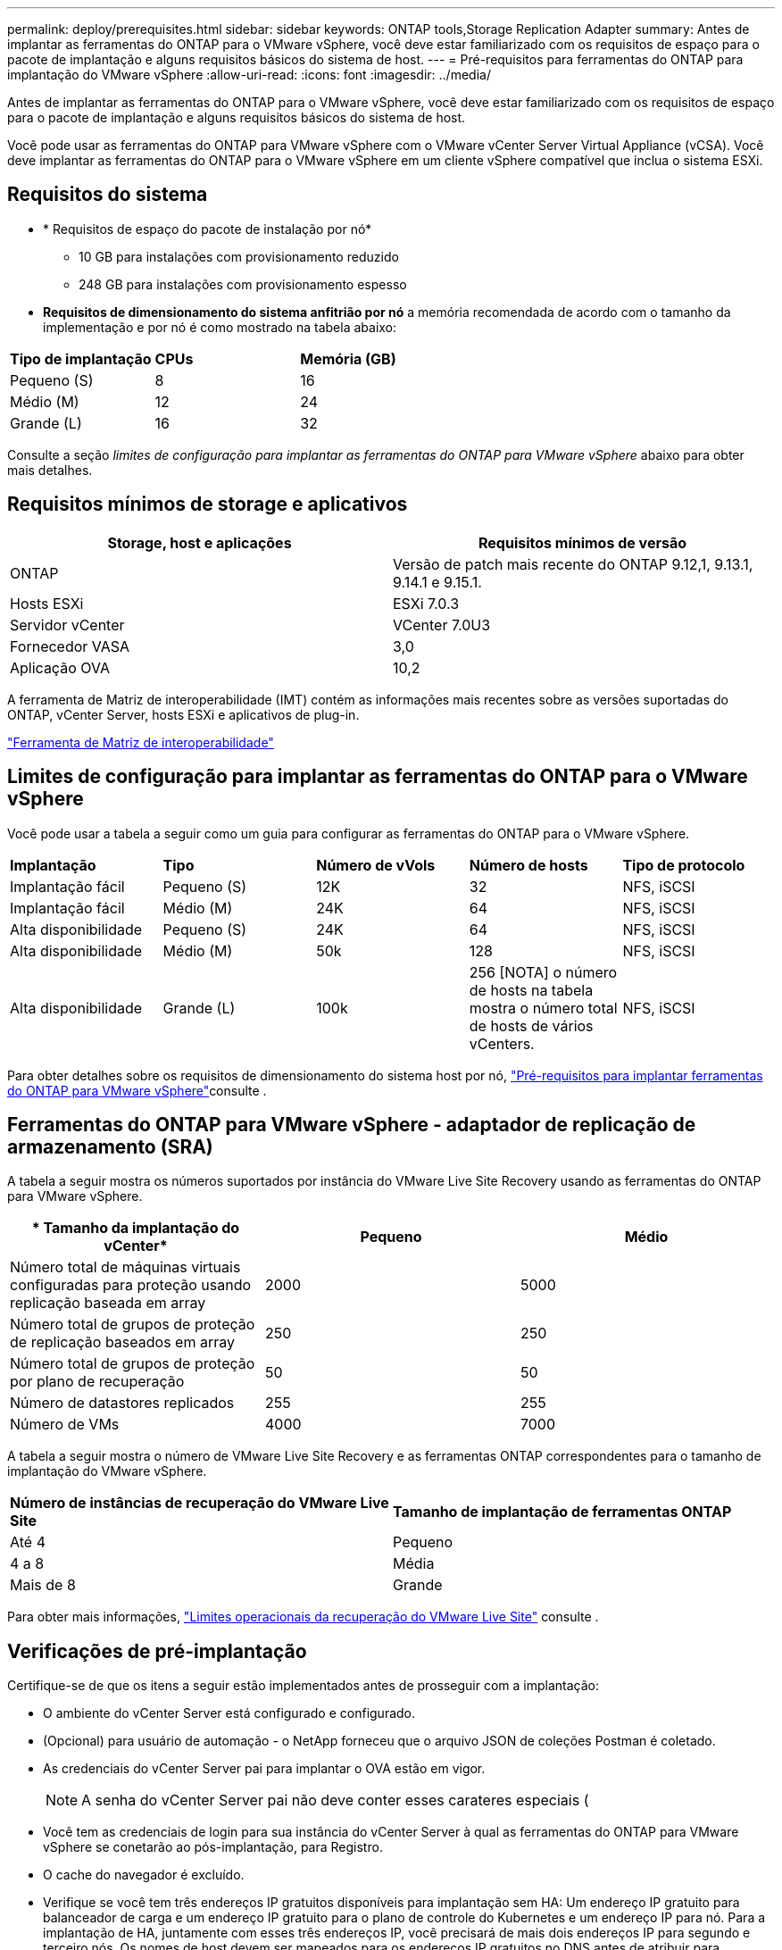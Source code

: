 ---
permalink: deploy/prerequisites.html 
sidebar: sidebar 
keywords: ONTAP tools,Storage Replication Adapter 
summary: Antes de implantar as ferramentas do ONTAP para o VMware vSphere, você deve estar familiarizado com os requisitos de espaço para o pacote de implantação e alguns requisitos básicos do sistema de host. 
---
= Pré-requisitos para ferramentas do ONTAP para implantação do VMware vSphere
:allow-uri-read: 
:icons: font
:imagesdir: ../media/


[role="lead"]
Antes de implantar as ferramentas do ONTAP para o VMware vSphere, você deve estar familiarizado com os requisitos de espaço para o pacote de implantação e alguns requisitos básicos do sistema de host.

Você pode usar as ferramentas do ONTAP para VMware vSphere com o VMware vCenter Server Virtual Appliance (vCSA). Você deve implantar as ferramentas do ONTAP para o VMware vSphere em um cliente vSphere compatível que inclua o sistema ESXi.



== Requisitos do sistema

* * Requisitos de espaço do pacote de instalação por nó*
+
** 10 GB para instalações com provisionamento reduzido
** 248 GB para instalações com provisionamento espesso


* *Requisitos de dimensionamento do sistema anfitrião por nó* a memória recomendada de acordo com o tamanho da implementação e por nó é como mostrado na tabela abaixo:


|===


| *Tipo de implantação* | *CPUs* | *Memória (GB)* 


| Pequeno (S) | 8 | 16 


| Médio (M) | 12 | 24 


| Grande (L) | 16 | 32 
|===
Consulte a seção _limites de configuração para implantar as ferramentas do ONTAP para VMware vSphere_ abaixo para obter mais detalhes.



== Requisitos mínimos de storage e aplicativos

|===
| Storage, host e aplicações | Requisitos mínimos de versão 


| ONTAP | Versão de patch mais recente do ONTAP 9.12,1, 9.13.1, 9.14.1 e 9.15.1. 


| Hosts ESXi | ESXi 7.0.3 


| Servidor vCenter | VCenter 7.0U3 


| Fornecedor VASA | 3,0 


| Aplicação OVA | 10,2 
|===
A ferramenta de Matriz de interoperabilidade (IMT) contém as informações mais recentes sobre as versões suportadas do ONTAP, vCenter Server, hosts ESXi e aplicativos de plug-in.

https://imt.netapp.com/matrix/imt.jsp?components=105475;&solution=1777&isHWU&src=IMT["Ferramenta de Matriz de interoperabilidade"^]



== Limites de configuração para implantar as ferramentas do ONTAP para o VMware vSphere

Você pode usar a tabela a seguir como um guia para configurar as ferramentas do ONTAP para o VMware vSphere.

|===


| *Implantação* | *Tipo* | *Número de vVols* | *Número de hosts* | *Tipo de protocolo* 


| Implantação fácil | Pequeno (S) | 12K | 32 | NFS, iSCSI 


| Implantação fácil | Médio (M) | 24K | 64 | NFS, iSCSI 


| Alta disponibilidade | Pequeno (S) | 24K | 64 | NFS, iSCSI 


| Alta disponibilidade | Médio (M) | 50k | 128 | NFS, iSCSI 


| Alta disponibilidade | Grande (L) | 100k | 256 [NOTA] o número de hosts na tabela mostra o número total de hosts de vários vCenters. | NFS, iSCSI 
|===
Para obter detalhes sobre os requisitos de dimensionamento do sistema host por nó, link:../deploy/prerequisites.html["Pré-requisitos para implantar ferramentas do ONTAP para VMware vSphere"]consulte .



== Ferramentas do ONTAP para VMware vSphere - adaptador de replicação de armazenamento (SRA)

A tabela a seguir mostra os números suportados por instância do VMware Live Site Recovery usando as ferramentas do ONTAP para VMware vSphere.

|===
| * Tamanho da implantação do vCenter* | *Pequeno* | *Médio* 


| Número total de máquinas virtuais configuradas para proteção usando replicação baseada em array | 2000 | 5000 


| Número total de grupos de proteção de replicação baseados em array | 250 | 250 


| Número total de grupos de proteção por plano de recuperação | 50 | 50 


| Número de datastores replicados | 255 | 255 


| Número de VMs | 4000 | 7000 
|===
A tabela a seguir mostra o número de VMware Live Site Recovery e as ferramentas ONTAP correspondentes para o tamanho de implantação do VMware vSphere.

|===


| *Número de instâncias de recuperação do VMware Live Site* | *Tamanho de implantação de ferramentas ONTAP* 


| Até 4 | Pequeno 


| 4 a 8 | Média 


| Mais de 8 | Grande 
|===
Para obter mais informações, https://docs.vmware.com/en/VMware-Live-Recovery/services/vmware-live-site-recovery/GUID-3AD7D565-8A27-450C-8493-7B53F995BB14.html["Limites operacionais da recuperação do VMware Live Site"] consulte .



== Verificações de pré-implantação

Certifique-se de que os itens a seguir estão implementados antes de prosseguir com a implantação:

* O ambiente do vCenter Server está configurado e configurado.
* (Opcional) para usuário de automação - o NetApp forneceu que o arquivo JSON de coleções Postman é coletado.
* As credenciais do vCenter Server pai para implantar o OVA estão em vigor.
+

NOTE: A senha do vCenter Server pai não deve conter esses carateres especiais (

* Você tem as credenciais de login para sua instância do vCenter Server à qual as ferramentas do ONTAP para VMware vSphere se conetarão ao pós-implantação, para Registro.
* O cache do navegador é excluído.
* Verifique se você tem três endereços IP gratuitos disponíveis para implantação sem HA: Um endereço IP gratuito para balanceador de carga e um endereço IP gratuito para o plano de controle do Kubernetes e um endereço IP para nó. Para a implantação de HA, juntamente com esses três endereços IP, você precisará de mais dois endereços IP para segundo e terceiro nós. Os nomes de host devem ser mapeados para os endereços IP gratuitos no DNS antes de atribuir para implantações de HA e não HA. Todos os cinco endereços IP na implantação HA e os três endereços IP na implantação não HA devem estar na mesma VLAN selecionada para implantação.


* Certifique-se de que o nome do domínio no qual o certificado é emitido esteja mapeado para o endereço IP virtual em uma implantação multi-vCenter onde os certificados de CA personalizados são obrigatórios. _Nslookup_ verifica se o nome de domínio está sendo resolvido para o endereço IP pretendido. Os certificados devem ser criados com nome de domínio e endereço IP do endereço IP do balanceador de carga.
* Antes de instalar as ferramentas do ONTAP para VMware vSphere 10,2 em configurações avançadas e de HA não-HA, consulte o artigo da KB: https://kb.netapp.com/on-prem/ontap/da/NAS/NAS-KBs/pre-requisites_for_installing_OTV_10.1_and_10.2_in_NonHA_Advanced_and_HA["Pré-requisitos para configuração avançada e HA não-HA"]

